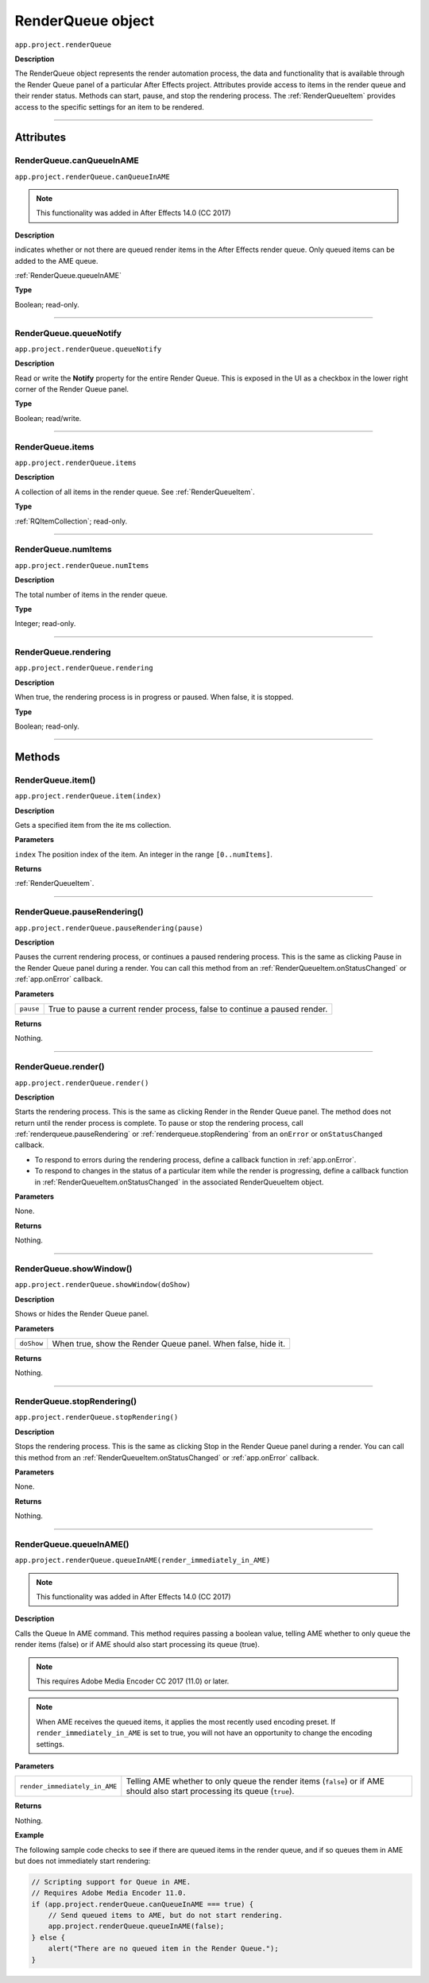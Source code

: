 .. _RenderQueue:

RenderQueue object
################################################

``app.project.renderQueue``

**Description**

The RenderQueue object represents the render automation process, the data and functionality that is available through the Render Queue panel of a particular After Effects project. Attributes provide access to items in the render queue and their render status. Methods can start, pause, and stop the rendering process. The :ref:`RenderQueueItem` provides access to the specific settings for an item to be rendered.

----

==========
Attributes
==========

.. _RenderQueue.canQueueInAME:

RenderQueue.canQueueInAME
*********************************************

``app.project.renderQueue.canQueueInAME``

.. note::
   This functionality was added in After Effects 14.0 (CC 2017)

**Description**

indicates whether or not there are queued render items in the After Effects render queue. Only queued items can be added to the AME queue.

:ref:`RenderQueue.queueInAME`

**Type**

Boolean; read-only.

----

.. _RenderQueue.queueNotify:

RenderQueue.queueNotify
*********************************************

``app.project.renderQueue.queueNotify``

**Description**

Read or write the **Notify** property for the entire Render Queue. 
This is exposed in the UI as a checkbox in the lower right corner of the Render Queue panel.

**Type**

Boolean; read/write.

----

.. _RenderQueue.items:

RenderQueue.items
*********************************************

``app.project.renderQueue.items``

**Description**

A collection of all items in the render queue. See :ref:`RenderQueueItem`.

**Type**

:ref:`RQItemCollection`; read-only.

----

.. _RenderQueue.numItems:

RenderQueue.numItems
*********************************************

``app.project.renderQueue.numItems``

**Description**

The total number of items in the render queue.

**Type**

Integer; read-only.

----

.. _RenderQueue.rendering:

RenderQueue.rendering
*********************************************

``app.project.renderQueue.rendering``

**Description**

When true, the rendering process is in progress or paused. When false, it is stopped.

**Type**

Boolean; read-only.

----

=======
Methods
=======

.. _RenderQueue.item:

RenderQueue.item()
*********************************************

``app.project.renderQueue.item(index)``

**Description**

Gets a specified item from the ite ms collection.

**Parameters**

``index``
The position index of the item. An integer in the range ``[0..numItems]``.

**Returns**

:ref:`RenderQueueItem`.

----

.. _RenderQueue.pauseRendering:

RenderQueue.pauseRendering()
*********************************************

``app.project.renderQueue.pauseRendering(pause)``

**Description**

Pauses the current rendering process, or continues a paused rendering process. This is the same as clicking Pause in the Render Queue panel during a render. You can call this method from an :ref:`RenderQueueItem.onStatusChanged` or :ref:`app.onError` callback.

**Parameters**

=========  ====================================================================
``pause``  True to pause a current render process, false to continue a paused
           render.
=========  ====================================================================

**Returns**

Nothing.

----

.. _RenderQueue.render:

RenderQueue.render()
*********************************************

``app.project.renderQueue.render()``

**Description**

Starts the rendering process. This is the same as clicking Render in the Render Queue panel. The method does not return until the render process is complete. To pause or stop the rendering process, call :ref:`renderqueue.pauseRendering` or :ref:`renderqueue.stopRendering` from an ``onError`` or ``onStatusChanged`` callback.

-  To respond to errors during the rendering process, define a callback function in :ref:`app.onError`.
-  To respond to changes in the status of a particular item while the render is progressing, define a callback function in :ref:`RenderQueueItem.onStatusChanged` in the associated RenderQueueItem object.

**Parameters**

None.

**Returns**

Nothing.

----

.. _RenderQueue.showWindow:

RenderQueue.showWindow()
*********************************************

``app.project.renderQueue.showWindow(doShow)``

**Description**

Shows or hides the Render Queue panel.

**Parameters**

==========  =============================================================
``doShow``  When true, show the Render Queue panel. When false, hide it.
==========  =============================================================

**Returns**

Nothing.

----

.. _RenderQueue.stopRendering:

RenderQueue.stopRendering()
*********************************************

``app.project.renderQueue.stopRendering()``

**Description**

Stops the rendering process. This is the same as clicking Stop in the Render Queue panel during a render. You can call this method from an :ref:`RenderQueueItem.onStatusChanged` or :ref:`app.onError` callback.

**Parameters**

None.

**Returns**

Nothing.

----

.. _RenderQueue.queueInAME:

RenderQueue.queueInAME()
*********************************************

``app.project.renderQueue.queueInAME(render_immediately_in_AME)``

.. note::
   This functionality was added in After Effects 14.0 (CC 2017)

**Description**

Calls the Queue In AME command. This method requires passing a boolean value, telling AME whether to only queue the render items (false) or if AME should also start processing its queue (true).

.. note::
   This requires Adobe Media Encoder CC 2017 (11.0) or later.

.. note::
   When AME receives the queued items, it applies the most recently used encoding preset. If ``render_immediately_in_AME`` is set to true, you will not have an opportunity to change the encoding settings.

**Parameters**

=============================  ==============================================================
``render_immediately_in_AME``  Telling AME whether to only queue the render items (``false``)
                               or if AME should also start processing its queue (``true``).
=============================  ==============================================================

**Returns**

Nothing.

**Example**

The following sample code checks to see if there are queued items in the render queue, and if so queues them in AME but does not immediately start rendering:

.. code:: javascript

    // Scripting support for Queue in AME.
    // Requires Adobe Media Encoder 11.0.
    if (app.project.renderQueue.canQueueInAME === true) {
        // Send queued items to AME, but do not start rendering.
        app.project.renderQueue.queueInAME(false);
    } else {
        alert("There are no queued item in the Render Queue.");
    }
